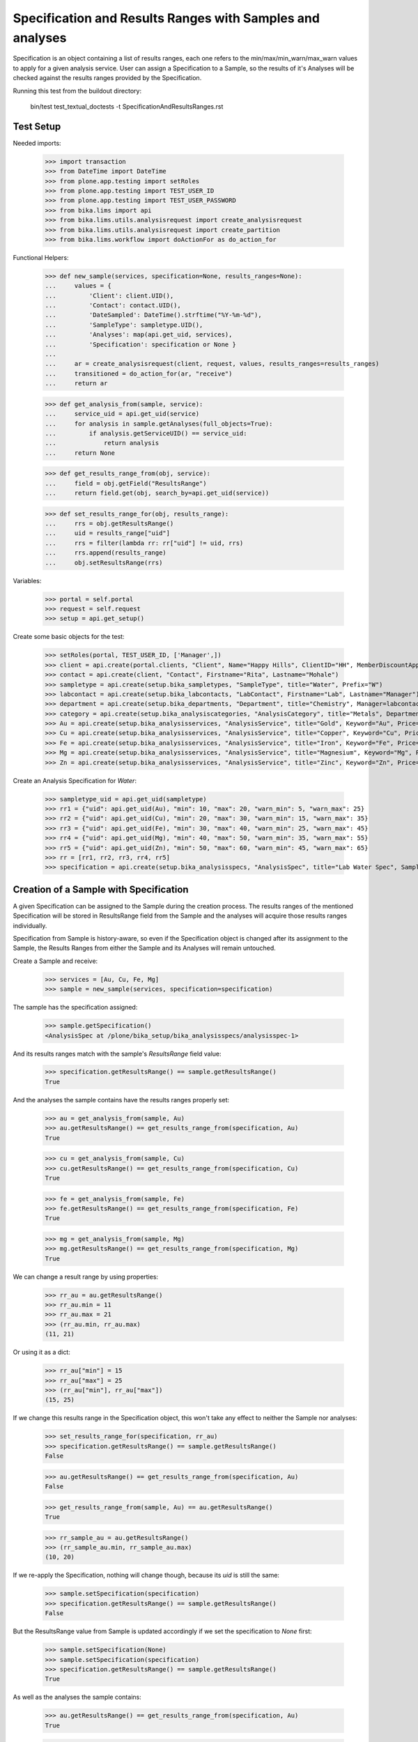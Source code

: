 Specification and Results Ranges with Samples and analyses
----------------------------------------------------------

Specification is an object containing a list of results ranges, each one refers
to the min/max/min_warn/max_warn values to apply for a given analysis service.
User can assign a Specification to a Sample, so the results of it's Analyses
will be checked against the results ranges provided by the Specification.

Running this test from the buildout directory:

    bin/test test_textual_doctests -t SpecificationAndResultsRanges.rst

Test Setup
..........

Needed imports:

    >>> import transaction
    >>> from DateTime import DateTime
    >>> from plone.app.testing import setRoles
    >>> from plone.app.testing import TEST_USER_ID
    >>> from plone.app.testing import TEST_USER_PASSWORD
    >>> from bika.lims import api
    >>> from bika.lims.utils.analysisrequest import create_analysisrequest
    >>> from bika.lims.utils.analysisrequest import create_partition
    >>> from bika.lims.workflow import doActionFor as do_action_for

Functional Helpers:

    >>> def new_sample(services, specification=None, results_ranges=None):
    ...     values = {
    ...         'Client': client.UID(),
    ...         'Contact': contact.UID(),
    ...         'DateSampled': DateTime().strftime("%Y-%m-%d"),
    ...         'SampleType': sampletype.UID(),
    ...         'Analyses': map(api.get_uid, services),
    ...         'Specification': specification or None }
    ...
    ...     ar = create_analysisrequest(client, request, values, results_ranges=results_ranges)
    ...     transitioned = do_action_for(ar, "receive")
    ...     return ar

    >>> def get_analysis_from(sample, service):
    ...     service_uid = api.get_uid(service)
    ...     for analysis in sample.getAnalyses(full_objects=True):
    ...         if analysis.getServiceUID() == service_uid:
    ...             return analysis
    ...     return None

    >>> def get_results_range_from(obj, service):
    ...     field = obj.getField("ResultsRange")
    ...     return field.get(obj, search_by=api.get_uid(service))

    >>> def set_results_range_for(obj, results_range):
    ...     rrs = obj.getResultsRange()
    ...     uid = results_range["uid"]
    ...     rrs = filter(lambda rr: rr["uid"] != uid, rrs)
    ...     rrs.append(results_range)
    ...     obj.setResultsRange(rrs)


Variables:

    >>> portal = self.portal
    >>> request = self.request
    >>> setup = api.get_setup()

Create some basic objects for the test:

    >>> setRoles(portal, TEST_USER_ID, ['Manager',])
    >>> client = api.create(portal.clients, "Client", Name="Happy Hills", ClientID="HH", MemberDiscountApplies=True)
    >>> contact = api.create(client, "Contact", Firstname="Rita", Lastname="Mohale")
    >>> sampletype = api.create(setup.bika_sampletypes, "SampleType", title="Water", Prefix="W")
    >>> labcontact = api.create(setup.bika_labcontacts, "LabContact", Firstname="Lab", Lastname="Manager")
    >>> department = api.create(setup.bika_departments, "Department", title="Chemistry", Manager=labcontact)
    >>> category = api.create(setup.bika_analysiscategories, "AnalysisCategory", title="Metals", Department=department)
    >>> Au = api.create(setup.bika_analysisservices, "AnalysisService", title="Gold", Keyword="Au", Price="20", Category=category.UID())
    >>> Cu = api.create(setup.bika_analysisservices, "AnalysisService", title="Copper", Keyword="Cu", Price="15", Category=category.UID())
    >>> Fe = api.create(setup.bika_analysisservices, "AnalysisService", title="Iron", Keyword="Fe", Price="10", Category=category.UID())
    >>> Mg = api.create(setup.bika_analysisservices, "AnalysisService", title="Magnesium", Keyword="Mg", Price="20", Category=category.UID())
    >>> Zn = api.create(setup.bika_analysisservices, "AnalysisService", title="Zinc", Keyword="Zn", Price="10", Category=category.UID())

Create an Analysis Specification for `Water`:

    >>> sampletype_uid = api.get_uid(sampletype)
    >>> rr1 = {"uid": api.get_uid(Au), "min": 10, "max": 20, "warn_min": 5, "warn_max": 25}
    >>> rr2 = {"uid": api.get_uid(Cu), "min": 20, "max": 30, "warn_min": 15, "warn_max": 35}
    >>> rr3 = {"uid": api.get_uid(Fe), "min": 30, "max": 40, "warn_min": 25, "warn_max": 45}
    >>> rr4 = {"uid": api.get_uid(Mg), "min": 40, "max": 50, "warn_min": 35, "warn_max": 55}
    >>> rr5 = {"uid": api.get_uid(Zn), "min": 50, "max": 60, "warn_min": 45, "warn_max": 65}
    >>> rr = [rr1, rr2, rr3, rr4, rr5]
    >>> specification = api.create(setup.bika_analysisspecs, "AnalysisSpec", title="Lab Water Spec", SampleType=sampletype_uid, ResultsRange=rr)


Creation of a Sample with Specification
.......................................

A given Specification can be assigned to the Sample during the creation process.
The results ranges of the mentioned Specification will be stored in ResultsRange
field from the Sample and the analyses will acquire those results ranges
individually.

Specification from Sample is history-aware, so even if the Specification object
is changed after its assignment to the Sample, the Results Ranges from either
the Sample and its Analyses will remain untouched.

Create a Sample and receive:

    >>> services = [Au, Cu, Fe, Mg]
    >>> sample = new_sample(services, specification=specification)

The sample has the specification assigned:

    >>> sample.getSpecification()
    <AnalysisSpec at /plone/bika_setup/bika_analysisspecs/analysisspec-1>

And its results ranges match with the sample's `ResultsRange` field value:

    >>> specification.getResultsRange() == sample.getResultsRange()
    True

And the analyses the sample contains have the results ranges properly set:

    >>> au = get_analysis_from(sample, Au)
    >>> au.getResultsRange() == get_results_range_from(specification, Au)
    True

    >>> cu = get_analysis_from(sample, Cu)
    >>> cu.getResultsRange() == get_results_range_from(specification, Cu)
    True

    >>> fe = get_analysis_from(sample, Fe)
    >>> fe.getResultsRange() == get_results_range_from(specification, Fe)
    True

    >>> mg = get_analysis_from(sample, Mg)
    >>> mg.getResultsRange() == get_results_range_from(specification, Mg)
    True

We can change a result range by using properties:

    >>> rr_au = au.getResultsRange()
    >>> rr_au.min = 11
    >>> rr_au.max = 21
    >>> (rr_au.min, rr_au.max)
    (11, 21)

Or using it as a dict:

    >>> rr_au["min"] = 15
    >>> rr_au["max"] = 25
    >>> (rr_au["min"], rr_au["max"])
    (15, 25)

If we change this results range in the Specification object, this won't take any
effect to neither the Sample nor analyses:

    >>> set_results_range_for(specification, rr_au)
    >>> specification.getResultsRange() == sample.getResultsRange()
    False

    >>> au.getResultsRange() == get_results_range_from(specification, Au)
    False

    >>> get_results_range_from(sample, Au) == au.getResultsRange()
    True

    >>> rr_sample_au = au.getResultsRange()
    >>> (rr_sample_au.min, rr_sample_au.max)
    (10, 20)

If we re-apply the Specification, nothing will change though, because its `uid`
is still the same:

    >>> sample.setSpecification(specification)
    >>> specification.getResultsRange() == sample.getResultsRange()
    False

But the ResultsRange value from Sample is updated accordingly if we set the
specification to `None` first:

    >>> sample.setSpecification(None)
    >>> sample.setSpecification(specification)
    >>> specification.getResultsRange() == sample.getResultsRange()
    True

As well as the analyses the sample contains:

    >>> au.getResultsRange() == get_results_range_from(specification, Au)
    True

    >>> rr_sample_au = au.getResultsRange()
    >>> (rr_sample_au.min, rr_sample_au.max)
    (15, 25)

Removal of Analyses from a Sample with Specifications
.....................................................

User can remove analyses from the Sample. If the user removes one of the
analyses, the Specification assigned to the Sample will remain intact, as well
as Sample's Results Range:

    >>> sample.setAnalyses([Au, Cu, Fe])
    >>> analyses = sample.objectValues()
    >>> sorted(analyses, key=lambda an: an.getKeyword())
    [<Analysis at /plone/clients/client-1/W-0001/Au>, <Analysis at /plone/clients/client-1/W-0001/Cu>, <Analysis at /plone/clients/client-1/W-0001/Fe>]

    >>> sample.getSpecification()
    <AnalysisSpec at /plone/bika_setup/bika_analysisspecs/analysisspec-1>

    >>> specification.getResultsRange() == sample.getResultsRange()
    True


Addition of Analyses to a Sample with Specifications
....................................................

User can add new analyses to the Sample as well. If the Sample has an
Specification set and the specification had a results range registered for
such analysis, the result range for the new analysis will be set automatically:

    >>> sample.setAnalyses([Au, Cu, Fe, Zn])
    >>> sample.getSpecification()
    <AnalysisSpec at /plone/bika_setup/bika_analysisspecs/analysisspec-1>

    >>> zn = get_analysis_from(sample, Zn)
    >>> zn.getResultsRange() == get_results_range_from(specification, Zn)
    True

If we reset an Analysis with it's own ResultsRange, different from the range
defined by the Specification, the system does not clear the Specification:

    >>> rr_zn = zn.getResultsRange()
    >>> rr_zn.min = 55
    >>> sample.setAnalyses([Au, Cu, Fe, Zn], specs=[rr_zn])
    >>> sample.getSpecification()
    <AnalysisSpec at /plone/bika_setup/bika_analysisspecs/analysisspec-1>

and Sample's ResultsRange is kept unchanged:

    >>> sample_rr = sample.getResultsRange()
    >>> len(sample_rr)
    5

with result range for `Zn` unchanged:

    >>> sample_rr_zn = sample.getResultsRange(search_by=api.get_uid(Zn))
    >>> sample_rr_zn.min
    50

But analysis' result range has indeed changed:

    >>> zn.getResultsRange().min
    55

If we re-apply the Specification, the result range for `Zn`, as well as for the
Sample, are reestablished:

    >>> sample.setSpecification(None)
    >>> sample.setSpecification(specification)
    >>> specification.getResultsRange() == sample.getResultsRange()
    True

    >>> zn.getResultsRange() == get_results_range_from(specification, Zn)
    True

    >>> zn.getResultsRange().min
    50


Sample with Specifications and Partitions
.........................................

When a sample has partitions, the Specification set to the root Sample is
populated to all its descendants:

    >>> partition = create_partition(sample, request, [zn])
    >>> partition
    <AnalysisRequest at /plone/clients/client-1/W-0001-P01>

    >>> zn = get_analysis_from(partition, Zn)
    >>> zn
    <Analysis at /plone/clients/client-1/W-0001-P01/Zn>

The partition keeps the Specification and ResultsRange by its own:

    >>> partition.getSpecification()
    <AnalysisSpec at /plone/bika_setup/bika_analysisspecs/analysisspec-1>

    >>> partition.getResultsRange() == specification.getResultsRange()
    True

If we reset an Analysis with it's own ResultsRange, different from the range
defined by the Specification, the system does not clear the Specification,
neither from the root sample nor the partition:

    >>> rr_zn = zn.getResultsRange()
    >>> rr_zn.min = 56
    >>> partition.setAnalyses([Zn], specs=[rr_zn])

    >>> sample.getSpecification()
    <AnalysisSpec at /plone/bika_setup/bika_analysisspecs/analysisspec-1>

    >>> partition.getSpecification()
    <AnalysisSpec at /plone/bika_setup/bika_analysisspecs/analysisspec-1>

And Results Range from both Sample and partition are kept untouched:

    >>> sample.getSpecification()
    <AnalysisSpec at /plone/bika_setup/bika_analysisspecs/analysisspec-1>

    >>> sample.getResultsRange() == specification.getResultsRange()
    True

    >>> partition.getSpecification()
    <AnalysisSpec at /plone/bika_setup/bika_analysisspecs/analysisspec-1>

    >>> partition.getResultsRange() == specification.getResultsRange()
    True
